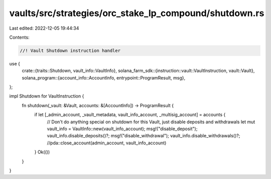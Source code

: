 vaults/src/strategies/orc_stake_lp_compound/shutdown.rs
=======================================================

Last edited: 2022-12-05 19:44:34

Contents:

.. code-block:: rs

    //! Vault Shutdown instruction handler

use {
    crate::{traits::Shutdown, vault_info::VaultInfo},
    solana_farm_sdk::{instruction::vault::VaultInstruction, vault::Vault},
    solana_program::{account_info::AccountInfo, entrypoint::ProgramResult, msg},
};

impl Shutdown for VaultInstruction {
    fn shutdown(_vault: &Vault, accounts: &[AccountInfo]) -> ProgramResult {
        if let [_admin_account, _vault_metadata, vault_info_account, _multisig_account] = accounts {
            // Don't do anything special on shutdown for this Vault, just disable deposits and withdrawals
            let mut vault_info = VaultInfo::new(vault_info_account);
            msg!("disable_deposit");
            vault_info.disable_deposits()?;
            msg!("disable_withdrawal");
            vault_info.disable_withdrawals()?;
            //pda::close_account(admin_account, vault_info_account)
        }
        Ok(())
    }
}


